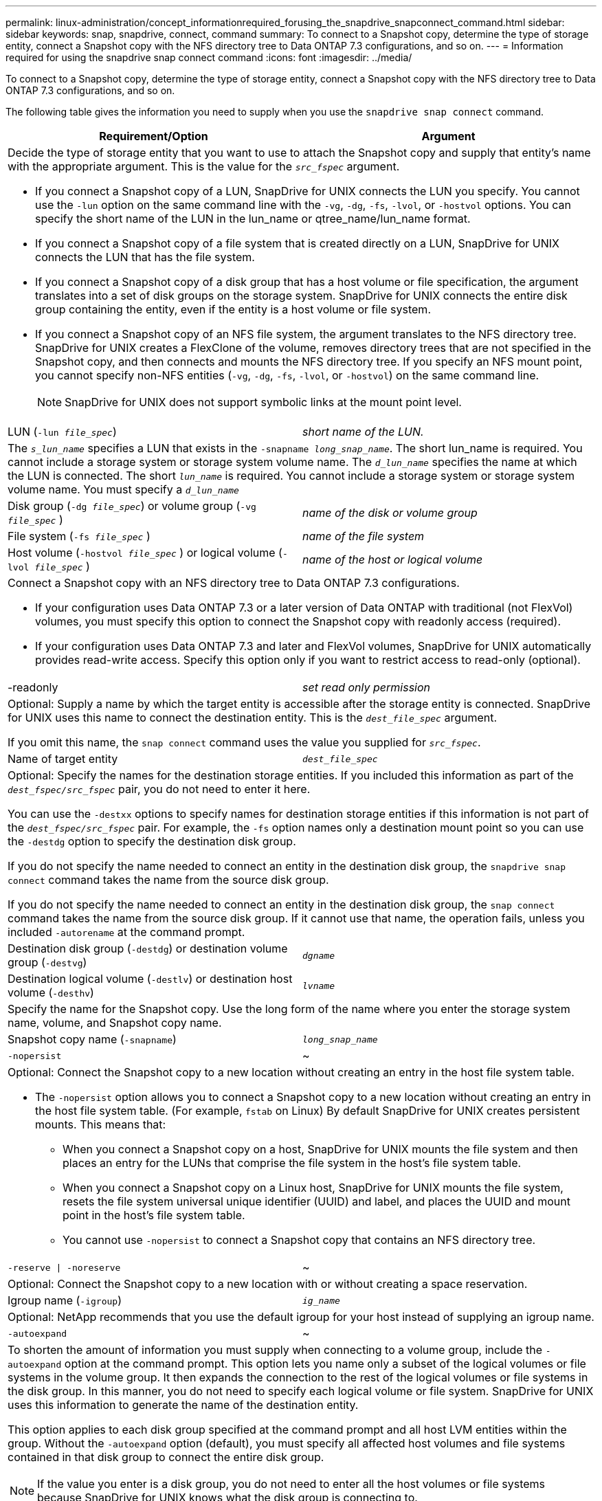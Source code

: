 ---
permalink: linux-administration/concept_informationrequired_forusing_the_snapdrive_snapconnect_command.html
sidebar: sidebar
keywords: snap, snapdrive, connect, command
summary: To connect to a Snapshot copy, determine the type of storage entity, connect a Snapshot copy with the NFS directory tree to Data ONTAP 7.3 configurations, and so on.
---
= Information required for using the snapdrive snap connect command
:icons: font
:imagesdir: ../media/

[.lead]
To connect to a Snapshot copy, determine the type of storage entity, connect a Snapshot copy with the NFS directory tree to Data ONTAP 7.3 configurations, and so on.

The following table gives the information you need to supply when you use the `snapdrive snap connect` command.

[options="header"]
|===
| Requirement/Option| Argument
2+a|
Decide the type of storage entity that you want to use to attach the Snapshot copy and supply that entity's name with the appropriate argument. This is the value for the `_src_fspec_` argument.

* If you connect a Snapshot copy of a LUN, SnapDrive for UNIX connects the LUN you specify. You cannot use the `-lun` option on the same command line with the `-vg`, `-dg`, `-fs`, `-lvol`, or `-hostvol` options. You can specify the short name of the LUN in the lun_name or qtree_name/lun_name format.
* If you connect a Snapshot copy of a file system that is created directly on a LUN, SnapDrive for UNIX connects the LUN that has the file system.
* If you connect a Snapshot copy of a disk group that has a host volume or file specification, the argument translates into a set of disk groups on the storage system. SnapDrive for UNIX connects the entire disk group containing the entity, even if the entity is a host volume or file system.
* If you connect a Snapshot copy of an NFS file system, the argument translates to the NFS directory tree. SnapDrive for UNIX creates a FlexClone of the volume, removes directory trees that are not specified in the Snapshot copy, and then connects and mounts the NFS directory tree. If you specify an NFS mount point, you cannot specify non-NFS entities (`-vg`, `-dg`, `-fs`, `-lvol`, or `-hostvol`) on the same command line.
+
NOTE: SnapDrive for UNIX does not support symbolic links at the mount point level.

a|
LUN (`-lun _file_spec_`)
a|
_short name of the LUN._
2+a|
The `_s_lun_name_` specifies a LUN that exists in the `-snapname _long_snap_name_`. The short lun_name is required. You cannot include a storage system or storage system volume name. The `_d_lun_name_` specifies the name at which the LUN is connected. The short `_lun_name_` is required. You cannot include a storage system or storage system volume name. You must specify a `_d_lun_name_`
a|
Disk group (`-dg _file_spec_`) or volume group (`-vg _file_spec_` )

a|
_name of the disk or volume group_
a|
File system (`-fs _file_spec_` )
a|
_name of the file system_
a|
Host volume (`-hostvol _file_spec_` ) or logical volume (`-lvol _file_spec_` )
a|
_name of the host or logical volume_
2+a|
Connect a Snapshot copy with an NFS directory tree to Data ONTAP 7.3 configurations.

* If your configuration uses Data ONTAP 7.3 or a later version of Data ONTAP with traditional (not FlexVol) volumes, you must specify this option to connect the Snapshot copy with readonly access (required).
* If your configuration uses Data ONTAP 7.3 and later and FlexVol volumes, SnapDrive for UNIX automatically provides read-write access. Specify this option only if you want to restrict access to read-only (optional).

a|
-readonly
a|
_set read only permission_
2+a|
Optional: Supply a name by which the target entity is accessible after the storage entity is connected. SnapDrive for UNIX uses this name to connect the destination entity. This is the `_dest_file_spec_` argument.

If you omit this name, the `snap connect` command uses the value you supplied for `_src_fspec_`.

a|
Name of target entity
a|
`_dest_file_spec_`
2+a|
Optional: Specify the names for the destination storage entities. If you included this information as part of the `_dest_fspec/src_fspec_` pair, you do not need to enter it here.

You can use the `-destxx` options to specify names for destination storage entities if this information is not part of the `_dest_fspec/src_fspec_` pair. For example, the `-fs` option names only a destination mount point so you can use the `-destdg` option to specify the destination disk group.

If you do not specify the name needed to connect an entity in the destination disk group, the `snapdrive snap connect` command takes the name from the source disk group.

If you do not specify the name needed to connect an entity in the destination disk group, the `snap connect` command takes the name from the source disk group. If it cannot use that name, the operation fails, unless you included `-autorename` at the command prompt.

a|
Destination disk group (`-destdg`) or destination volume group (`-destvg`)
a|
`_dgname_`
a|
Destination logical volume (`-destlv`) or destination host volume (`-desthv`)
a|
`_lvname_`
2+a|
Specify the name for the Snapshot copy. Use the long form of the name where you enter the storage system name, volume, and Snapshot copy name.
a|
Snapshot copy name (`-snapname`)
a|
`_long_snap_name_`
a|
`-nopersist`
a|
~
2+a|
Optional: Connect the Snapshot copy to a new location without creating an entry in the host file system table.

* The `-nopersist` option allows you to connect a Snapshot copy to a new location without creating an entry in the host file system table. (For example, `fstab` on Linux) By default SnapDrive for UNIX creates persistent mounts. This means that:
 ** When you connect a Snapshot copy on a host, SnapDrive for UNIX mounts the file system and then places an entry for the LUNs that comprise the file system in the host's file system table.
 ** When you connect a Snapshot copy on a Linux host, SnapDrive for UNIX mounts the file system, resets the file system universal unique identifier (UUID) and label, and places the UUID and mount point in the host's file system table.
 ** You cannot use `-nopersist` to connect a Snapshot copy that contains an NFS directory tree.

a|
`-reserve \| -noreserve`
a|
~
2+a|
Optional: Connect the Snapshot copy to a new location with or without creating a space reservation.
a|
Igroup name (`-igroup`)
a|
`_ig_name_`
2+a|
Optional: NetApp recommends that you use the default igroup for your host instead of supplying an igroup name.

a|
`-autoexpand`
a|
~
2+a|
To shorten the amount of information you must supply when connecting to a volume group, include the `-autoexpand` option at the command prompt. This option lets you name only a subset of the logical volumes or file systems in the volume group. It then expands the connection to the rest of the logical volumes or file systems in the disk group. In this manner, you do not need to specify each logical volume or file system. SnapDrive for UNIX uses this information to generate the name of the destination entity.

This option applies to each disk group specified at the command prompt and all host LVM entities within the group. Without the `-autoexpand` option (default), you must specify all affected host volumes and file systems contained in that disk group to connect the entire disk group.

NOTE: If the value you enter is a disk group, you do not need to enter all the host volumes or file systems because SnapDrive for UNIX knows what the disk group is connecting to.

NetApp recommends that, if you include this option, you should also include the `-autorename` option. If the `-autoexpand` option needs to connect the destination copy of an LVM entity, but the name is already in use, the command fails unless the `-autorename` option is at the command prompt.

2+a|
The command fails if you do not include -autoexpand and you do not specify all the LVM host volumes in all the disk groups that is referred at the command prompt (either by specifying the host volume itself or the file system).

a|
`-autorename`
a|
~
2+a|
When you use the `-autoexpand` option without the `-autorename` option, the `snap connect` command fails if the default name for the destination copy of an LVM entity is in use. If you include the `-autorename` option, SnapDrive for UNIX renames the entity when the default name is in use. This means that with the `-autorename` option at the command prompt, the Snapshot connect operation continues regardless of whether all the necessary names are available.

This option applies to all host-side entities specified at the command prompt.

If you include the `-autorename` option at the command prompt, it implies the -autoexpand option, even if you do not include that option.

a|
`-split`
a|
~
2+a|
Enables to split the cloned volumes or LUNs during Snapshot connect and Snapshot disconnect operations.

a|
`mntopts`
a|
~
2+a|
*Optional:* If you are creating a file system, you can specify the following options:

* Use `-mntopts` to specify options that you want to pass to the host mount command (for example, to specify host system logging behavior). The options you specify are stored in the host file system table file. Allowed options depend on the host file system type.
* The `_-mntopts_` argument is a file system `-type` option that is specified using the `mount` command `-o` flag. Do not include the `-o` flag in the `-mntopts` argument. For example, the sequence -mntopts tmplog passes the string `-o tmplog` to the `mount` command, and inserts the text tmplog on a new command line.
+
NOTE: If you pass any invalid `_-mntopts_` options for storage and snap operations, SnapDrive for UNIX does not validate those invalid mount options.

|===
